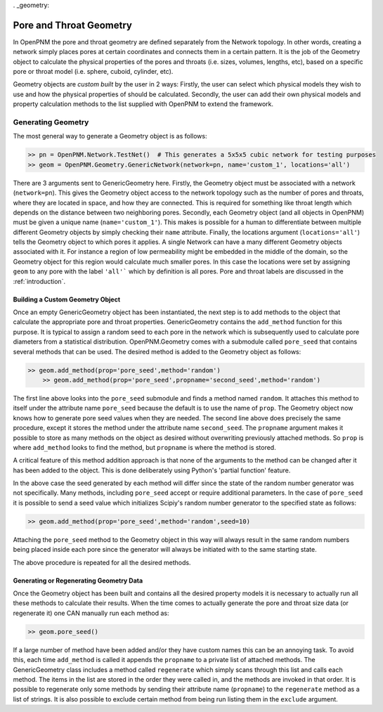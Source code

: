 . _geometry:

###############################################################################
Pore and Throat Geometry
###############################################################################
In OpenPNM the pore and throat geometry are defined separately from the Network topology.  In other words, creating a network simply places pores at certain coordinates and connects them in a certain pattern.  It is the job of the Geometry object to calculate the physical properties of the pores and throats (i.e. sizes, volumes, lengths, etc), based on a specific pore or throat model (i.e. sphere, cuboid, cylinder, etc).  

Geometry objects are `custom built` by the user in 2 ways: Firstly, the user can select which physical models they wish to use and how the physical properties of should be calculated.  Secondly, the user can add their own physical models and property calculation methods to the list supplied with OpenPNM to extend the framework.

===============================================================================
Generating Geometry
===============================================================================
The most general way to generate a Geometry object is as follows:

.. code::

    >> pn = OpenPNM.Network.TestNet()  # This generates a 5x5x5 cubic network for testing purposes
    >> geom = OpenPNM.Geometry.GenericNetwork(network=pn, name='custom_1', locations='all')
	
There are 3 arguments sent to GenericGeometry here.  Firstly, the Geometry object must be associated with a network (``network=pn``).  This gives the Geometry object access to the network topology such as the number of pores and throats, where they are located in space, and how they are connected.  This is required for something like throat length which depends on the distance between two neighboring pores.  Secondly, each Geometry object (and all objects in OpenPNM) must be given a unique name (``name='custom_1'``).  This makes is possible for a human to differentiate between multiple different Geometry objects by simply checking their ``name`` attribute.  Finally, the locations argument (``locations='all'``) tells the Geometry object to which pores it applies.  A single Network can have a many different Geometry objects associated with it.  For instance a region of low permeability might be embedded in the middle of the domain, so the Geometry object for this region would calculate much smaller pores.  In this case the locations were set by assigning ``geom`` to any pore with the label ``'all'``` which by definition is all pores.  Pore and throat labels are discussed in the :ref:`introduction`.

+++++++++++++++++++++++++++++++++++++++++++++++++++++++++++++++++++++++++++++++
Building a Custom Geometry Object
+++++++++++++++++++++++++++++++++++++++++++++++++++++++++++++++++++++++++++++++
Once an empty GenericGeometry object has been instantiated, the next step is to add methods to the object that calculate the appropriate pore and throat properties.  GenericGeometry contains the ``add_method`` function for this purpose.  It is typical to assign a random seed to each pore in the network which is subsequently used to calculate pore diameters from a statistical distribution.  OpenPNM.Geometry comes with a submodule called ``pore_seed`` that contains several methods that can be used.  The desired method is added to the Geometry object as follows:

.. code::

    >> geom.add_method(prop='pore_seed',method='random')
	>> geom.add_method(prop='pore_seed',propname='second_seed',method='random')
	
The first line above looks into the ``pore_seed`` submodule and finds a method named ``random``.  It attaches this method to itself under the attribute name ``pore_seed`` because the default is to use the name of ``prop``.  The Geometry object now knows how to generate pore seed values when they are needed.  The second line above does precisely the same procedure, except it stores the method under the attribute name ``second_seed``.  The ``propname`` argument makes it possible to store as many methods on the object as desired without overwriting previously attached methods.  So ``prop`` is where ``add_method`` looks to find the method, but ``propname`` is where the method is stored.  

A critical feature of this method addition approach is that none of the arguments to the method can be changed after it has been added to the object.  This is done deliberately using Python's 'partial function' feature.  

In the above case the seed generated by each method will differ since the state of the random number generator was not specifically.  Many methods, including ``pore_seed`` accept or require additional parameters. In the case of ``pore_seed`` it is possible to send a seed value which initializes Scipiy's random number generator to the specified state as follows:

.. code::

    >> geom.add_method(prop='pore_seed',method='random',seed=10)

Attaching the ``pore_seed`` method to the Geometry object in this way will always result in the same random numbers being placed inside each pore since the generator will always be initiated with to the same starting state.  

The above procedure is repeated for all the desired methods.

+++++++++++++++++++++++++++++++++++++++++++++++++++++++++++++++++++++++++++++++
Generating or Regenerating Geometry Data
+++++++++++++++++++++++++++++++++++++++++++++++++++++++++++++++++++++++++++++++
Once the Geometry object has been built and contains all the desired property models it is necessary to actually run all these methods to calculate their results.   When the time comes to actually generate the pore and throat size data (or regenerate it) one CAN manually run each method as:

.. code::

    >> geom.pore_seed()

If a large number of method have been added and/or they have custom names this can be an annoying task.  To avoid this, each time ``add_method`` is called it appends the ``propname`` to a private list of attached methods.  The GenericGeometry class includes a method called ``regenerate`` which simply scans through this list and calls each method.  The items in the list are stored in the order they were called in, and the methods are invoked in that order.  It is possible to regenerate only some methods by sending their attribute name (``propname``) to the ``regenerate`` method as a list of strings.  It is also possible to exclude certain method from being run listing them in the ``exclude`` argument.  






